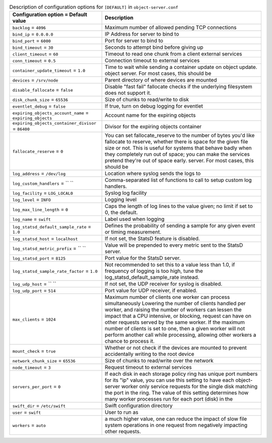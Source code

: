 ..
  Warning: Do not edit this file. It is automatically generated and your
  changes will be overwritten. The tool to do so lives in the
  openstack-doc-tools repository.
  The tool cannot generate manually created options.

.. list-table:: Description of configuration options for ``[DEFAULT]`` in ``object-server.conf``
   :header-rows: 1
   :class: config-ref-table

   * - Configuration option = Default value
     - Description
   * - ``backlog`` = ``4096``
     - Maximum number of allowed pending TCP connections
   * - ``bind_ip`` = ``0.0.0.0``
     - IP Address for server to bind to
   * - ``bind_port`` = ``6000``
     - Port for server to bind to
   * - ``bind_timeout`` = ``30``
     - Seconds to attempt bind before giving up
   * - ``client_timeout`` = ``60``
     - Timeout to read one chunk from a client external services
   * - ``conn_timeout`` = ``0.5``
     - Connection timeout to external services
   * - ``container_update_timeout`` = ``1.0``
     - Time to wait while sending a container update on object update. object server. For most cases, this should be
   * - ``devices`` = ``/srv/node``
     - Parent directory of where devices are mounted
   * - ``disable_fallocate`` = ``false``
     - Disable "fast fail" fallocate checks if the underlying filesystem does not support it.
   * - ``disk_chunk_size`` = ``65536``
     - Size of chunks to read/write to disk
   * - ``eventlet_debug`` = ``false``
     - If true, turn on debug logging for eventlet
   * - ``expiring_objects_account_name`` = ``expiring_objects``
     - Account name for the expiring objects
   * - ``expiring_objects_container_divisor`` = ``86400``
     - Divisor for the expiring objects container
   * - ``fallocate_reserve`` = ``0``
     - You can set fallocate_reserve to the number of bytes you'd like fallocate to reserve, whether there is space for the given file size or not. This is useful for systems that behave badly when they completely run out of space; you can make the services pretend they're out of space early. server. For most cases, this should be
   * - ``log_address`` = ``/dev/log``
     - Location where syslog sends the logs to
   * - ``log_custom_handlers`` = `` ``
     - Comma-separated list of functions to call to setup custom log handlers.
   * - ``log_facility`` = ``LOG_LOCAL0``
     - Syslog log facility
   * - ``log_level`` = ``INFO``
     - Logging level
   * - ``log_max_line_length`` = ``0``
     - Caps the length of log lines to the value given; no limit if set to 0, the default.
   * - ``log_name`` = ``swift``
     - Label used when logging
   * - ``log_statsd_default_sample_rate`` = ``1.0``
     - Defines the probability of sending a sample for any given event or timing measurement.
   * - ``log_statsd_host`` = ``localhost``
     - If not set, the StatsD feature is disabled.
   * - ``log_statsd_metric_prefix`` = `` ``
     - Value will be prepended to every metric sent to the StatsD server.
   * - ``log_statsd_port`` = ``8125``
     - Port value for the StatsD server.
   * - ``log_statsd_sample_rate_factor`` = ``1.0``
     - Not recommended to set this to a value less than 1.0, if frequency of logging is too high, tune the log_statsd_default_sample_rate instead.
   * - ``log_udp_host`` = `` ``
     - If not set, the UDP receiver for syslog is disabled.
   * - ``log_udp_port`` = ``514``
     - Port value for UDP receiver, if enabled.
   * - ``max_clients`` = ``1024``
     - Maximum number of clients one worker can process simultaneously Lowering the number of clients handled per worker, and raising the number of workers can lessen the impact that a CPU intensive, or blocking, request can have on other requests served by the same worker. If the maximum number of clients is set to one, then a given worker will not perform another call while processing, allowing other workers a chance to process it.
   * - ``mount_check`` = ``true``
     - Whether or not check if the devices are mounted to prevent accidentally writing to the root device
   * - ``network_chunk_size`` = ``65536``
     - Size of chunks to read/write over the network
   * - ``node_timeout`` = ``3``
     - Request timeout to external services
   * - ``servers_per_port`` = ``0``
     - If each disk in each storage policy ring has unique port numbers for its "ip" value, you can use this setting to have each object-server worker only service requests for the single disk matching the port in the ring. The value of this setting determines how many worker processes run for each port (disk) in the
   * - ``swift_dir`` = ``/etc/swift``
     - Swift configuration directory
   * - ``user`` = ``swift``
     - User to run as
   * - ``workers`` = ``auto``
     - a much higher value, one can reduce the impact of slow file system operations in one request from negatively impacting other requests.

